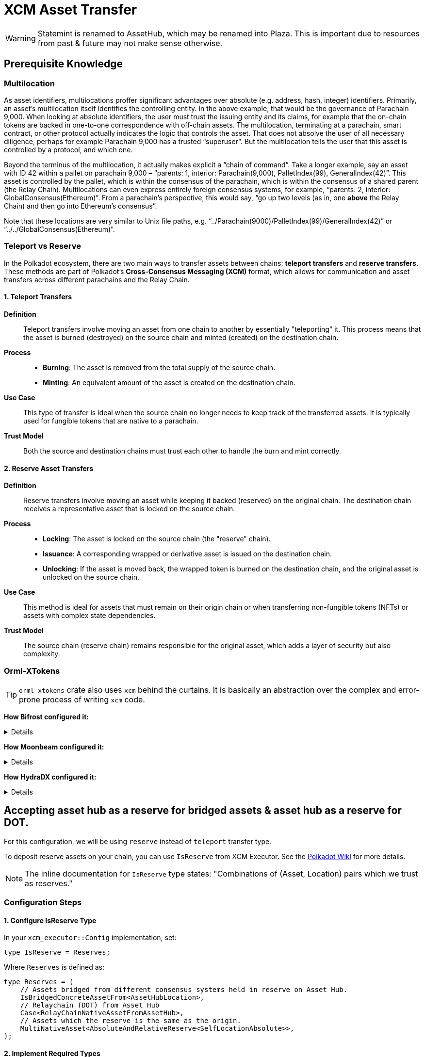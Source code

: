 :source-highlighter: highlight.js
:highlightjs-languages: rust
:github-icon: pass:[<svg class="icon"><use href="#github-icon"/></svg>]

= XCM Asset Transfer

[WARNING]
====
Statemint is renamed to AssetHub, which may be renamed into Plaza. This is important due to resources from past & future may not make sense otherwise.
====

== Prerequisite Knowledge

=== Multilocation

As asset identifiers, multilocations proffer significant advantages over absolute (e.g. address, hash, integer) identifiers. Primarily, an asset’s multilocation itself identifies the controlling entity. In the above example, that would be the governance of Parachain 9,000. When looking at absolute identifiers, the user must trust the issuing entity and its claims, for example that the on-chain tokens are backed in one-to-one correspondence with off-chain assets. The multilocation, terminating at a parachain, smart contract, or other protocol actually indicates the logic that controls the asset. That does not absolve the user of all necessary diligence, perhaps for example Parachain 9,000 has a trusted “superuser”. But the multilocation tells the user that this asset is controlled by a protocol, and which one.

Beyond the terminus of the multilocation, it actually makes explicit a “chain of command”. Take a longer example, say an asset with ID 42 within a pallet on parachain 9,000 – “parents: 1, interior: Parachain(9,000), PalletIndex(99), GeneralIndex(42)”. This asset is controlled by the pallet, which is within the consensus of the parachain, which is within the consensus of a shared parent (the Relay Chain). Multilocations can even express entirely foreign consensus systems, for example, “parents: 2, interior: GlobalConsensus(Ethereum)”. From a parachain’s perspective, this would say, “go up two levels (as in, one *above* the Relay Chain) and then go into Ethereum’s consensus”.

Note that these locations are very similar to Unix file paths, e.g. “../Parachain(9000)/PalletIndex(99)/GeneralIndex(42)” or “../../GlobalConsensus(Ethereum)”.

=== Teleport vs Reserve

In the Polkadot ecosystem, there are two main ways to transfer assets between chains: *teleport transfers* and *reserve transfers*. These methods are part of Polkadot's *Cross-Consensus Messaging (XCM)* format, which allows for communication and asset transfers across different parachains and the Relay Chain.

==== 1. Teleport Transfers

*Definition*:: Teleport transfers involve moving an asset from one chain to another by essentially "teleporting" it. This process means that the asset is burned (destroyed) on the source chain and minted (created) on the destination chain.

*Process*::
* *Burning*: The asset is removed from the total supply of the source chain.
* *Minting*: An equivalent amount of the asset is created on the destination chain.

*Use Case*:: This type of transfer is ideal when the source chain no longer needs to keep track of the transferred assets. It is typically used for fungible tokens that are native to a parachain.

*Trust Model*:: Both the source and destination chains must trust each other to handle the burn and mint correctly.

==== 2. Reserve Asset Transfers

*Definition*:: Reserve transfers involve moving an asset while keeping it backed (reserved) on the original chain. The destination chain receives a representative asset that is locked on the source chain.

*Process*::
* *Locking*: The asset is locked on the source chain (the "reserve" chain).
* *Issuance*: A corresponding wrapped or derivative asset is issued on the destination chain.
* *Unlocking*: If the asset is moved back, the wrapped token is burned on the destination chain, and the original asset is unlocked on the source chain.

*Use Case*:: This method is ideal for assets that must remain on their origin chain or when transferring non-fungible tokens (NFTs) or assets with complex state dependencies.

*Trust Model*:: The source chain (reserve chain) remains responsible for the original asset, which adds a layer of security but also complexity.

=== Orml-XTokens

[TIP]
====
`orml-xtokens` crate also uses `xcm` behind the curtains. It is basically an abstraction over the complex and error-prone process of writing `xcm` code.
====

**How Bifrost configured it:**
[%collapsible]
====
.`Config`
[source,rust]
----
impl orml_xtokens::Config for Runtime {
	type RuntimeEvent = RuntimeEvent;
	type Balance = Balance;
	type CurrencyId = CurrencyId;
	type CurrencyIdConvert = BifrostCurrencyIdConvert<ParachainInfo>;
	type AccountIdToLocation = BifrostAccountIdToLocation;
	type UniversalLocation = UniversalLocation;
	type SelfLocation = SelfRelativeLocation;
	type XcmExecutor = XcmExecutor<XcmConfig>;
	type Weigher = FixedWeightBounds<UnitWeightCost, RuntimeCall, MaxInstructions>;
	type BaseXcmWeight = BaseXcmWeight;
	type MaxAssetsForTransfer = MaxAssetsForTransfer;
	type MinXcmFee = ParachainMinFee;
	type LocationsFilter = Everything;
	type ReserveProvider = RelativeReserveProvider;
	type RateLimiter = ();
	type RateLimiterId = ();
}
----

Most of these are generic, but the following 2 are important and may need specific configuration for our use case: **`BifrostCurrencyIdConvert`, `BifrostAccountIdToLocation`.**

.`BifrostCurrencyIdConvert`
[source,rust]
----
impl<T: Get<ParaId>> Convert<Asset, Option<CurrencyId>> for BifrostCurrencyIdConvert<T> {
	fn convert(asset: Asset) -> Option<CurrencyId> {
		if let Asset { id: AssetId(id), fun: xcm::v4::Fungibility::Fungible(_) } = asset {
			Self::convert(id)
		} else {
			None
		}
	}
}

pub struct BifrostCurrencyIdConvert<T>(PhantomData<T>);
impl<T: Get<ParaId>> Convert<CurrencyId, Option<Location>> for BifrostCurrencyIdConvert<T> {
	fn convert(id: CurrencyId) -> Option<Location> {
		use CurrencyId::*;
		use TokenSymbol::*;

		if let Some(id) = AssetIdMaps::<Runtime>::get_location(id) {
			return Some(id);
		}

		match id {
			Token2(DOT_TOKEN_ID) => Some(Location::parent()),
			Native(BNC) => Some(native_currency_location(id)),
			// Moonbeam Native token
			Token2(GLMR_TOKEN_ID) => Some(Location::new(
				1,
				[
					Parachain(parachains::moonbeam::ID),
					PalletInstance(parachains::moonbeam::PALLET_ID.into()),
				],
			)),
			_ => None,
		}
	}
}

impl<T: Get<ParaId>> Convert<Location, Option<CurrencyId>> for BifrostCurrencyIdConvert<T> {
	fn convert(location: Location) -> Option<CurrencyId> {
		use CurrencyId::*;
		use TokenSymbol::*;

		if location == Location::parent() {
			return Some(Token2(DOT_TOKEN_ID));
		}

		if let Some(currency_id) = AssetIdMaps::<Runtime>::get_currency_id(location.clone()) {
			return Some(currency_id);
		}

		match &location.unpack() {
			(0, [Parachain(id), PalletInstance(index)])
				if (*id == parachains::moonbeam::ID) &&
					(*index == parachains::moonbeam::PALLET_ID) =>
				Some(Token2(GLMR_TOKEN_ID)),
			(0, [Parachain(id), GeneralKey { data, length }])
				if *id == u32::from(ParachainInfo::parachain_id()) =>
			{
				let key = &data[..*length as usize];
				if let Ok(currency_id) = CurrencyId::decode(&mut &key[..]) {
					match currency_id {
						Native(BNC) => Some(currency_id),
						_ => None,
					}
				} else {
					None
				}
			},
			(0, [GeneralKey { data, length }]) => {
				// decode the general key
				let key = &data[..*length as usize];
				if let Ok(currency_id) = CurrencyId::decode(&mut &key[..]) {
					match currency_id {
						Native(BNC) => Some(currency_id),
						_ => None,
					}
				} else {
					None
				}
			},
			_ => None,
		}
	}
}
----

.`BifrostAccountIdToLocation`
[source,rust]
----
pub struct BifrostAccountIdToLocation;
impl Convert<AccountId, Location> for BifrostAccountIdToLocation {
	fn convert(account: AccountId) -> Location {
		[AccountId32 { network: None, id: account.into() }].into()
	}
}
----
====

**How Moonbeam configured it:**
[%collapsible]
====
.Config
[source,rust]
----
impl orml_xtokens::Config for Runtime {
	type RuntimeEvent = RuntimeEvent;
	type Balance = Balance;
	type CurrencyId = CurrencyId;
	type AccountIdToLocation = AccountIdToLocation<AccountId>;
	type CurrencyIdConvert = CurrencyIdToLocation<AsAssetType<AssetId, AssetType, AssetManager>>;
	type XcmExecutor = XcmExecutor;
	type SelfLocation = SelfLocation;
	type Weigher = XcmWeigher;
	type BaseXcmWeight = BaseXcmWeight;
	type UniversalLocation = UniversalLocation;
	type MaxAssetsForTransfer = MaxAssetsForTransfer;
	type MinXcmFee = ParachainMinFee;
	type LocationsFilter = Everything;
	type ReserveProvider = AbsoluteAndRelativeReserve<SelfLocationAbsolute>;
	type RateLimiter = ();
	type RateLimiterId = ();
}
----

.`AccountIdToLocation`
[source,rust]
----
/// Instructs how to convert a 20 byte accountId into a Location
pub struct AccountIdToLocation<AccountId>(sp_std::marker::PhantomData<AccountId>);
impl<AccountId> sp_runtime::traits::Convert<AccountId, Location> for AccountIdToLocation<AccountId>
where
	AccountId: Into<[u8; 20]>,
{
	fn convert(account: AccountId) -> Location {
		Location {
			parents: 0,
			interior: [AccountKey20 {
				network: None,
				key: account.into(),
			}]
			.into(),
		}
	}
}
----

.`CurrencyIdToLocation`
[source,rust]
----
pub struct CurrencyIdToLocation<AssetXConverter>(sp_std::marker::PhantomData<AssetXConverter>);
impl<AssetXConverter> sp_runtime::traits::Convert<CurrencyId, Option<Location>>
	for CurrencyIdToLocation<AssetXConverter>
where
	AssetXConverter: sp_runtime::traits::MaybeEquivalence<Location, AssetId>,
{
	fn convert(currency: CurrencyId) -> Option<Location> {
		match currency {
			CurrencyId::SelfReserve => {
				let multi: Location = SelfReserve::get();
				Some(multi)
			}
			CurrencyId::ForeignAsset(asset) => AssetXConverter::convert_back(&asset),
			CurrencyId::Erc20 { contract_address } => {
				let mut location = Erc20XcmBridgePalletLocation::get();
				location
					.push_interior(Junction::AccountKey20 {
						key: contract_address.0,
						network: None,
					})
					.ok();
				Some(location)
			}
		}
	}
}
----
====

**How HydraDX configured it:**
[%collapsible]
====
.`Config`
[source,rust]
----
impl orml_xtokens::Config for Runtime {
	type RuntimeEvent = RuntimeEvent;
	type Balance = Balance;
	type CurrencyId = AssetId;
	type CurrencyIdConvert = CurrencyIdConvert;
	type AccountIdToLocation = AccountIdToMultiLocation;
	type SelfLocation = SelfLocation;
	type XcmExecutor = XcmExecutor<XcmConfig>;
	type Weigher = FixedWeightBounds<BaseXcmWeight, RuntimeCall, MaxInstructions>;
	type BaseXcmWeight = BaseXcmWeight;
	type MaxAssetsForTransfer = MaxAssetsForTransfer;
	type LocationsFilter = Everything;
	type ReserveProvider = AbsoluteReserveProvider;
	type MinXcmFee = ParachainMinFee;
	type UniversalLocation = UniversalLocation;
	type RateLimiter = (); // do not use rate limiter
	type RateLimiterId = ();
}
----

.`CurrencyIdConvert`
[source,rust]
----
pub struct CurrencyIdConvert;

impl Convert<AssetId, Option<Location>> for CurrencyIdConvert {
	fn convert(id: AssetId) -> Option<Location> {
		match id {
			CORE_ASSET_ID => Some(Location {
				parents: 1,
				interior: [Parachain(ParachainInfo::get().into()), GeneralIndex(id.into())].into(),
			}),
			_ => {
				let loc = AssetRegistry::asset_to_location(id);
				if let Some(location) = loc {
					location.into()
				} else {
					None
				}
			}
		}
	}
}

impl Convert<Location, Option<AssetId>> for CurrencyIdConvert {
	fn convert(location: Location) -> Option<AssetId> {
		let Location { parents, interior } = location.clone();

		match interior {
			Junctions::X2(a)
				if parents == 1
					&& a.contains(&GeneralIndex(CORE_ASSET_ID.into()))
					&& a.contains(&Parachain(ParachainInfo::get().into())) =>
			{
				Some(CORE_ASSET_ID)
			}
			Junctions::X1(a) if parents == 0 && a.contains(&GeneralIndex(CORE_ASSET_ID.into())) => Some(CORE_ASSET_ID),
			_ => {
				let location: Option<AssetLocation> = location.try_into().ok();
				if let Some(location) = location {
					AssetRegistry::location_to_asset(location)
				} else {
					None
				}
			}
		}
	}
}

impl Convert<Asset, Option<AssetId>> for CurrencyIdConvert {
	fn convert(asset: Asset) -> Option<AssetId> {
		Self::convert(asset.id.0)
	}
}
----

.`AccountIdToMultiLocation`
[source,rust]
----
pub struct AccountIdToMultiLocation;
impl Convert<AccountId, Location> for AccountIdToMultiLocation {
	fn convert(account: AccountId) -> Location {
		[AccountId32 {
			network: None,
			id: account.into(),
		}]
		.into()
	}
}
----
====

== Accepting asset hub as a reserve for bridged assets & asset hub as a reserve for DOT.

For this configuration, we will be using `reserve` instead of `teleport` transfer type.

:polkadot-wiki-xcm: https://wiki.polkadot.network/docs/learn/xcm/config-deep-dive#isreserve

To deposit reserve assets on your chain, you can use `IsReserve` from XCM Executor. See the {polkadot-wiki-xcm}[Polkadot Wiki, window="_blank"] for more details.

[NOTE]
====
The inline documentation for `IsReserve` type states:
"Combinations of (Asset, Location) pairs which we trust as reserves."
====

=== Configuration Steps

==== 1. Configure IsReserve Type

In your `xcm_executor::Config` implementation, set:

[source,rust]
----
type IsReserve = Reserves;
----

Where `Reserves` is defined as:

[source,rust]
----
type Reserves = (
    // Assets bridged from different consensus systems held in reserve on Asset Hub.
    IsBridgedConcreteAssetFrom<AssetHubLocation>,
    // Relaychain (DOT) from Asset Hub
    Case<RelayChainNativeAssetFromAssetHub>,
    // Assets which the reserve is the same as the origin.
    MultiNativeAsset<AbsoluteAndRelativeReserve<SelfLocationAbsolute>>,
);
----

==== 2. Implement Required Types

.`IsBridgedConcreteAssetFrom`
[source,rust]
----
/// Matches foreign assets from a given origin.
/// Foreign assets are assets bridged from other consensus systems. i.e parents > 1.
pub struct IsBridgedConcreteAssetFrom<Origin>(PhantomData<Origin>);
impl<Origin> ContainsPair<Asset, Location> for IsBridgedConcreteAssetFrom<Origin>
where
    Origin: Get<Location>,
{
    fn contains(asset: &Asset, origin: &Location) -> bool {
        let loc = Origin::get();
        &loc == origin
            && matches!(
                asset,
                Asset { id: AssetId(Location { parents: 2, .. }), fun: Fungibility::Fungible(_) },
            )
    }
}
----

.Parameter Types Configuration
[source,rust]
----
parameter_types! {
    /// Location of Asset Hub
    pub AssetHubLocation: Location = Location::new(1, [Parachain(1000)]);
    pub const RelayLocation: Location = Location::parent();
    pub RelayLocationFilter: AssetFilter = Wild(AllOf {
        fun: WildFungible,
        id: xcm::prelude::AssetId(RelayLocation::get()),
    });
    pub RelayChainNativeAssetFromAssetHub: (AssetFilter, Location) = (
        RelayLocationFilter::get(),
        AssetHubLocation::get()
    );
}
----

.`SelfLocationAbsolute`
[source,rust]
----
parameter_types! {
    pub SelfLocationAbsolute: Location = Location {
        parents:1,
        interior: [
            Parachain(ParachainInfo::parachain_id().into())
        ].into()
    };
}
----

=== Reference Implementations

For more detailed examples, see these implementations:

* link:https://github.com/bifrost-finance/bifrost/pull/1249[Bifrost Implementation^]
* link:https://github.com/galacticcouncil/hydration-node/pull/784[HydraDX Implementation^]
* link:https://github.com/moonbeam-foundation/moonbeam/pull/2844[Moonbeam Implementation^]
* link:https://github.com/bifrost-finance/bifrost/pull/1305[Additional Bifrost Changes^]


== Accepting DOT as XCM Execution Fee

When using `pallet_asset_manager` for registering new assets, follow these steps to accept DOT as execution fee for XCM:

1. Governance must set DOT on runtime by calling these extrinsics:
* `set_asset_units_per_second`
* `register_foreign_asset`


== `pallet-xcm` & `orml-xtokens`

You'll need the following pallets installed and configured:

* `pallet-xcm`
* `orml-xtokens`

=== Understanding XTokens Default Behavior

The `xtokens` pallet manages token transfers between chains with specific default behaviors:

* Uses two key pieces of information to determine the reserve chain:
** Destination chain (where tokens are being sent)
** Asset location (identifier of asset origin)
* Automatically treats destination chains matching asset origin as reserve transfers

[NOTE]
====
A reserve transfer occurs when sending assets back to their source chain.
====

=== The Problem

When dealing with bridged assets:

* Bridged assets typically have a prefix indicating their origin
* This prefix doesn't match the destination chain identifier
* By default, `xtokens` won't recognize Asset Hub as the reserve
* Asset Hub needs recognition as the reserve chain for its issued assets

=== The Solution

We need to extend the `xtokens` configuration through custom trait implementations:

.`DOTReserveProvider` Implementation
[source,rust]
----
/// The `DOTReserveProvider` overrides the default reserve location for DOT (Polkadot's native token).
///
/// DOT can exist in multiple locations, and this provider ensures that the reserve is correctly set
/// to the AssetHub parachain.
///
/// - **Default Location:** `{ parents: 1, location: Here }`
/// - **Reserve Location on AssetHub:** `{ parents: 1, location: X1(Parachain(AssetHubParaId)) }`
pub struct DOTReserveProvider;

impl Reserve for DOTReserveProvider {
    fn reserve(asset: &Asset) -> Option<Location> {
        let AssetId(location) = &asset.id;

        let dot_here = Location::new(1, Here);
        let dot_asset_hub = AssetHubLocation::get();

        if location == &dot_here {
            Some(dot_asset_hub) // Reserve is on AssetHub.
        } else {
            None
        }
    }
}
----

.`BridgedAssetReserveProvider` Implementation
[source,rust]
----
/// The `BridgedAssetReserveProvider` handles assets that are bridged from external consensus systems
/// (e.g., Ethereum) and may have multiple valid reserve locations.
pub struct BridgedAssetReserveProvider;

impl Reserve for BridgedAssetReserveProvider {
    fn reserve(asset: &Asset) -> Option<Location> {
        let AssetId(location) = &asset.id;
        let asset_hub_reserve = AssetHubLocation::get();

        // Check if asset is bridged (parents > 1 and starts with GlobalConsensus)
        if location.parents > 1 && location.interior.clone().split_global().is_ok() {
            Some(asset_hub_reserve)
        } else {
            None
        }
    }
}
----

.`Combined ReserveProviders` Implementation
[source,rust]
----
pub struct ReserveProviders;

impl Reserve for ReserveProviders {
    fn reserve(asset: &Asset) -> Option<Location> {
        // Try each provider's reserve method in sequence.
        DOTReserveProvider::reserve(asset)
            .or_else(|| BridgedAssetReserveProvider::reserve(asset))
            .or_else(|| AbsoluteAndRelativeReserve::<SelfLocationAbsolute>::reserve(asset))
    }
}
----

=== Final Configuration

Configure the `orml_xtokens` pallet with the custom reserve providers:

[source,rust]
----
impl orml_xtokens::Config for Runtime {
    type AccountIdToLocation = AccountIdToLocation<AccountId>;
    type Balance = Balance;
    type BaseXcmWeight = BaseXcmWeight;
    type CurrencyId = CurrencyId;
    type CurrencyIdConvert = CurrencyIdToLocation<AsAssetType<AssetId, AssetType, AssetManager>>;
    type LocationsFilter = Everything;
    type MaxAssetsForTransfer = MaxAssetsForTransfer;
    type MinXcmFee = ParachainMinFee;
    type RateLimiter = ();
    type RateLimiterId = ();
    type ReserveProvider = ReserveProviders;
    type RuntimeEvent = RuntimeEvent;
    type SelfLocation = SelfLocation;
    type UniversalLocation = UniversalLocation;
    type Weigher = XcmWeigher;
    type XcmExecutor = XcmExecutor<XcmConfig>;
}
----

== A Pallet for Storing Bridged Assets

For storing bridged assets, we follow the Moonbeam approach:

* Use `orml` and `pallet_asset_manager`
* Assets must first be registered with the asset manager via extrinsics:
** `set_asset_units_per_second`
** `register_foreign_asset`

:github-ref: https://github.com/OpenZeppelin/polkadot-runtime-templates/pull/331/files

[TIP]
====
For a detailed implementation example, see the {github-ref}[OpenZeppelin PR #331^].
====


